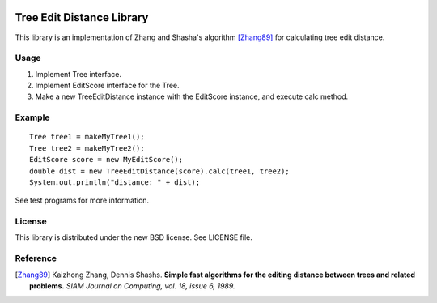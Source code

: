 .. image:: https://travis-ci.org/nilsreiter/tree-edit-distance.svg?branch=master
    :target: https://travis-ci.org/nilsreiter/tree-edit-distance

Tree Edit Distance Library
==========================

This library is an implementation of Zhang and Shasha's algorithm [Zhang89]_ for calculating tree edit distance.


Usage
-----

1. Implement Tree interface.
2. Implement EditScore interface for the Tree.
3. Make a new TreeEditDistance instance with the EditScore instance, and execute calc method.


Example
-------

::

 Tree tree1 = makeMyTree1();
 Tree tree2 = makeMyTree2();
 EditScore score = new MyEditScore();
 double dist = new TreeEditDistance(score).calc(tree1, tree2);
 System.out.println("distance: " + dist);

See test programs for more information.

License
-------

This library is distributed under the new BSD license. See LICENSE file.

Reference
---------

.. [Zhang89]
   Kaizhong Zhang, Dennis Shashs.
   **Simple fast algorithms for the editing distance between trees and related problems.**
   *SIAM Journal on Computing, vol. 18, issue 6, 1989.*
